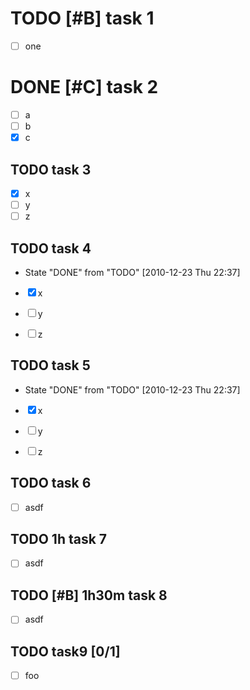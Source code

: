 * TODO [#B] task 1

  - [ ] one

* DONE [#C] task 2
  SCHEDULED: <2010-12-24 Fri>

  - [ ] a
  - [ ] b
  - [X] c

** TODO task 3
  DEADLINE: <2010-12-21 Tue 12:30>

  - [X] x
  - [ ] y
  - [ ] z


** TODO task 4
  DEADLINE: <2010-12-22 Wed 12:30 +1d>
  - State "DONE"       from "TODO"       [2010-12-23 Thu 22:37]

  - [X] x
  - [ ] y
  - [ ] z


** TODO task 5
  DEADLINE: <2010-12-22 Wed 12:30 .+1d>
  - State "DONE"       from "TODO"       [2010-12-23 Thu 22:37]

  - [X] x
  - [ ] y
  - [ ] z

** TODO task 6
   SCHEDULED: <2011-01-02 Sun +1w>

  - [ ] asdf


** TODO 1h task 7
   SCHEDULED: <2011-01-02 Sun +1w>

  - [ ] asdf


** TODO [#B] 1h30m task 8
   SCHEDULED: <2011-01-02 Sun +1w>

  - [ ] asdf

** TODO task9 [0/1]

  - [ ] foo

